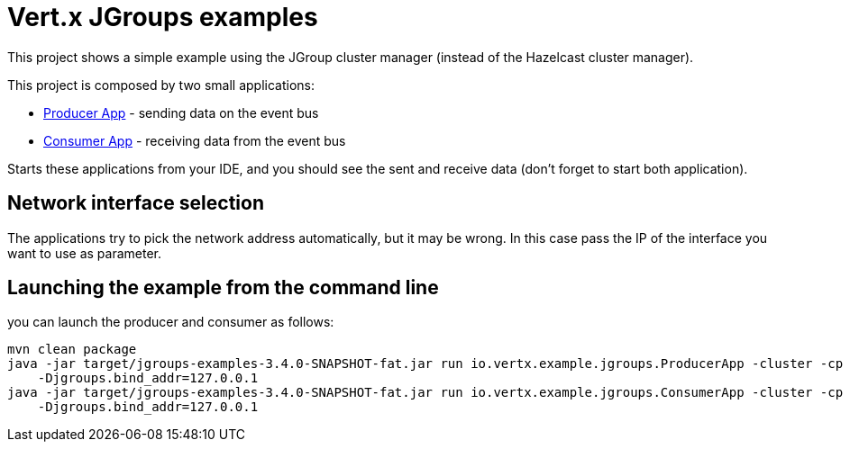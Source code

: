 = Vert.x JGroups examples

This project shows a simple example using the JGroup cluster manager (instead of the Hazelcast cluster manager).

This project is composed by two small applications:

* link:src/main/java/io/vertx/example/jgroups/ProducerApp.java[Producer App] - sending data on the event bus
* link:src/main/java/io/vertx/example/jgroups/ConsumerApp.java[Consumer App] - receiving data from the event bus

Starts these applications from your IDE, and you should see the sent and receive data (don't forget to start both
application).

== Network interface selection

The applications try to pick the network address automatically, but it may be wrong. In this case pass the IP of the
interface you want to use as parameter.

== Launching the example from the command line

you can launch the producer and consumer as follows:

----
mvn clean package
java -jar target/jgroups-examples-3.4.0-SNAPSHOT-fat.jar run io.vertx.example.jgroups.ProducerApp -cluster -cp . \
    -Djgroups.bind_addr=127.0.0.1
java -jar target/jgroups-examples-3.4.0-SNAPSHOT-fat.jar run io.vertx.example.jgroups.ConsumerApp -cluster -cp . \
    -Djgroups.bind_addr=127.0.0.1
----
